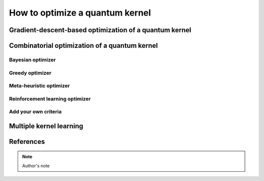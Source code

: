 How to optimize a quantum kernel
================================

Gradient-descent-based optimization of a quantum kernel
-------------------------------------------------------

Combinatorial optimization of a quantum kernel
----------------------------------------------

Bayesian optimizer
~~~~~~~~~~~~~~~~~~

Greedy optimizer
~~~~~~~~~~~~~~~~

Meta-heuristic optimizer
~~~~~~~~~~~~~~~~~~~~~~~~

Reinforcement learning optimizer
~~~~~~~~~~~~~~~~~~~~~~~~~~~~~~~~

Add your own criteria
~~~~~~~~~~~~~~~~~~~~~

Multiple kernel learning
------------------------

References
----------

.. note::

    Author's note

